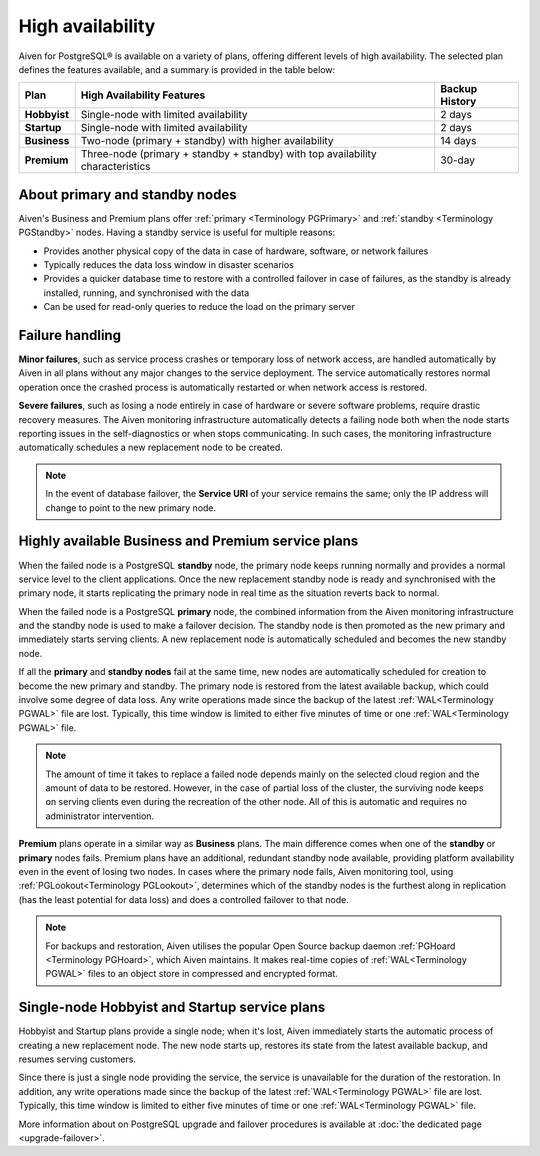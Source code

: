 High availability
=================

Aiven for PostgreSQL® is available on a variety of plans, offering different levels of high availability. The selected plan defines the features available, and a summary is provided in the table below:

.. list-table::
    :header-rows: 1

    * - Plan
      - High Availability Features
      - Backup History
    * - **Hobbyist**
      - Single-node with limited availability
      - 2 days
    * - **Startup**
      - Single-node with limited availability
      - 2 days
    * - **Business**
      - Two-node (primary + standby) with higher availability
      - 14 days
    * - **Premium**
      - Three-node (primary + standby + standby) with top availability characteristics
      - 30-day

About primary and standby nodes
-------------------------------

Aiven's Business and Premium plans offer :ref:`primary <Terminology PGPrimary>` and :ref:`standby <Terminology PGStandby>` nodes. Having a standby service is useful for multiple reasons:

* Provides another physical copy of the data in case of hardware, software, or network failures
* Typically reduces the data loss window in disaster scenarios
* Provides a quicker database time to restore with a controlled failover in case of failures, as the standby is already installed, running, and synchronised with the data
* Can be used for read-only queries to reduce the load on the primary server

Failure handling
----------------

**Minor failures**, such as service process crashes or temporary loss of network access, are handled automatically by Aiven in all plans without any major changes to the service deployment. The service automatically restores normal operation once the crashed process is automatically restarted or when network access is restored.

**Severe failures**, such as losing a node entirely in case of hardware or severe software problems, require drastic recovery measures. The Aiven monitoring infrastructure automatically detects a failing node both when the node starts reporting issues in the self-diagnostics or when stops communicating. In such cases, the monitoring infrastructure automatically schedules a new replacement node to be created.

.. Note::
    In the event of database failover, the **Service URI** of your service remains the same; only the IP address will change to point to the new primary node.

Highly available Business and Premium service plans
---------------------------------------------------

When the failed node is a PostgreSQL **standby** node, the primary node keeps running normally and provides a normal service level to the client applications. Once the new replacement standby node is ready and synchronised with the primary node, it starts replicating the primary node in real time as the situation reverts back to normal.

When the failed node is a PostgreSQL **primary** node, the combined information from the Aiven monitoring infrastructure and the standby node is used to make a failover decision. The standby node is then promoted as the new primary and immediately starts serving clients. A new replacement node is automatically scheduled and becomes the new standby node.

If all the **primary** and **standby nodes** fail at the same time, new nodes are automatically scheduled for creation to become the new primary and standby. The primary node is restored from the latest available backup, which could involve some degree of data loss. Any write operations made since the backup of the latest :ref:`WAL<Terminology PGWAL>` file are lost. Typically, this time window is limited to either five minutes of time or one :ref:`WAL<Terminology PGWAL>` file.

.. Note::
    The amount of time it takes to replace a failed node depends mainly on the selected cloud region and the amount of data to be restored. However, in the case of partial loss of the cluster, the surviving node keeps on serving clients even during the recreation of the other node. All of this is automatic and requires no administrator intervention.

**Premium** plans operate in a similar way as **Business** plans. The main difference comes when one of the **standby** or **primary** nodes fails. Premium plans have an additional, redundant standby node available, providing platform availability even in the event of losing two nodes. In cases where the primary node fails, Aiven monitoring tool, using :ref:`PGLookout<Terminology PGLookout>`, determines which of the standby nodes is the furthest along in replication (has the least potential for data loss) and does a controlled failover to that node.

.. Note::
    For backups and restoration, Aiven utilises the popular Open Source backup daemon :ref:`PGHoard <Terminology PGHoard>`, which Aiven maintains. It makes real-time copies of :ref:`WAL<Terminology PGWAL>` files to an object store in compressed and encrypted format.

Single-node Hobbyist and Startup service plans
----------------------------------------------

Hobbyist and Startup plans provide a single node; when it's lost, Aiven immediately starts the automatic process of creating a new replacement node. The new node starts up, restores its state from the latest available backup, and resumes serving customers.

Since there is just a single node providing the service, the service is unavailable for the duration of the restoration. In addition, any write operations made since the backup of the latest :ref:`WAL<Terminology PGWAL>` file are lost. Typically, this time window is limited to either five minutes of time or one :ref:`WAL<Terminology PGWAL>` file.

More information about on PostgreSQL upgrade and failover procedures is available at :doc:`the dedicated page <upgrade-failover>`.

